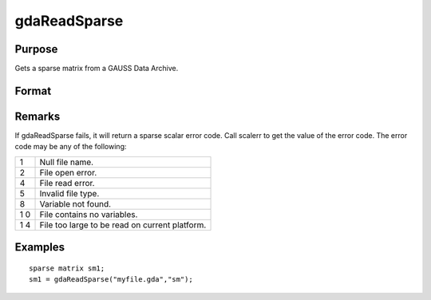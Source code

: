 
gdaReadSparse
==============================================

Purpose
----------------

Gets a sparse matrix from a GAUSS Data Archive.

Format
----------------
.. function:: gdaReadSparse(filename, varname)

    :param filename: name of data file.
    :type filename: string

    :param varname: name of sparse matrix variable in the GDA.
    :type varname: string

    :returns: sm (*sparse matrix*) .

Remarks
-------

If gdaReadSparse fails, it will return a sparse scalar error code. Call
scalerr to get the value of the error code. The error code may be any of
the following:

+---+-----------------------------------------------------+
| 1 | Null file name.                                     |
+---+-----------------------------------------------------+
| 2 | File open error.                                    |
+---+-----------------------------------------------------+
| 4 | File read error.                                    |
+---+-----------------------------------------------------+
| 5 | Invalid file type.                                  |
+---+-----------------------------------------------------+
| 8 | Variable not found.                                 |
+---+-----------------------------------------------------+
| 1 | File contains no variables.                         |
| 0 |                                                     |
+---+-----------------------------------------------------+
| 1 | File too large to be read on current platform.      |
| 4 |                                                     |
+---+-----------------------------------------------------+


Examples
----------------

::

    sparse matrix sm1;
    sm1 = gdaReadSparse("myfile.gda","sm");

.. seealso:: Functions :func:`gdaRead`, :func:`gdaReadStruct`, :func:`gdaWrite`
